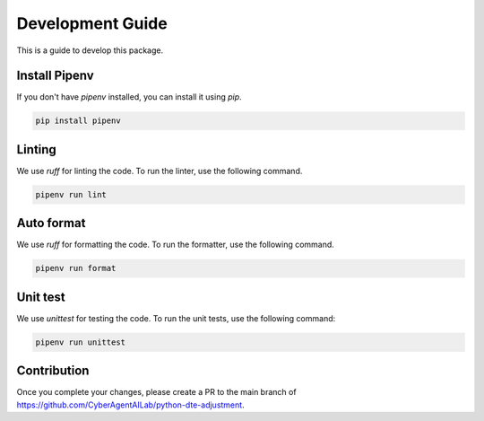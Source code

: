 Development Guide
==================

This is a guide to develop this package.

Install Pipenv
~~~~~~~~~~~~~~
If you don't have `pipenv` installed, you can install it using `pip`.

.. code-block:: bash

  pip install pipenv


Linting
~~~~~~~
We use `ruff` for linting the code. To run the linter, use the following command.

.. code-block:: bash

  pipenv run lint


Auto format
~~~~~~~~~~~

We use `ruff` for formatting the code. To run the formatter, use the following command.

.. code-block:: bash

  pipenv run format


Unit test
~~~~~~~~~

We use `unittest` for testing the code. To run the unit tests, use the following command:

.. code-block:: bash
  
  pipenv run unittest

Contribution
~~~~~~~~~~~~

Once you complete your changes, please create a PR to the main branch of https://github.com/CyberAgentAILab/python-dte-adjustment.